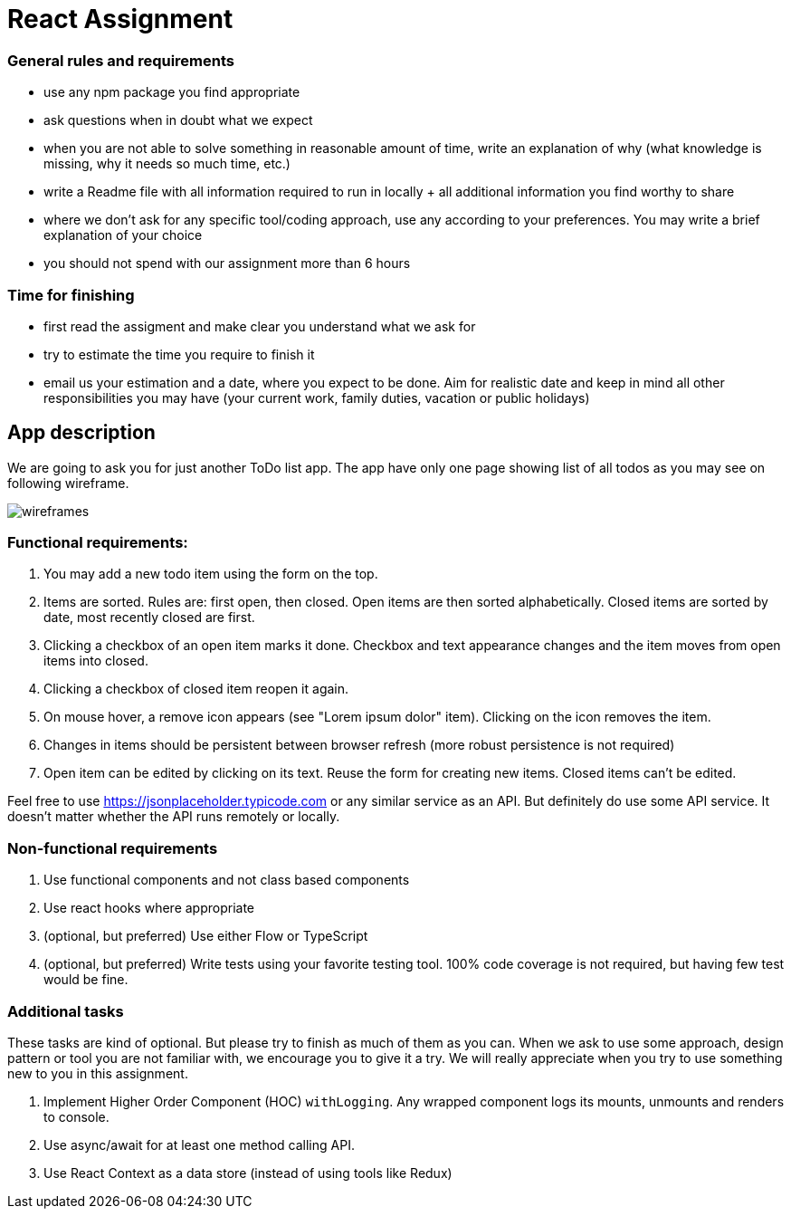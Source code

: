 = React Assignment

=== General rules and requirements

* use any npm package you find appropriate
* ask questions when in doubt what we expect
* when you are not able to solve something in reasonable amount of time, write an explanation of why
(what knowledge is missing, why it needs so much time, etc.)
* write a Readme file with all information required to run in locally + all additional information you find worthy to share
* where we don't ask for any specific tool/coding approach, use any according to your preferences.
You may write a brief explanation of your choice
* you should not spend with our assignment more than 6 hours


=== Time for finishing
* first read the assigment and make clear you understand what we ask for
* try to estimate the time you require to finish it
* email us your estimation and a date, where you expect to be done.
Aim for realistic date and keep in mind all other responsibilities you may have
(your current work, family duties, vacation or public holidays)


== App description
We are going to ask you for just another ToDo list app.
The app have only one page showing list of all todos as you may see on following wireframe.

image::wireframes.jpg[]

=== Functional requirements:
. You may add a new todo item using the form on the top.
. Items are sorted. Rules are: first open, then closed. Open items are then sorted alphabetically.
Closed items are sorted by date, most recently closed are first.
. Clicking a checkbox of an open item marks it done.
Checkbox and text appearance changes and the item moves from open items into closed.
. Clicking a checkbox of closed item reopen it again.
. On mouse hover, a remove icon appears (see "Lorem ipsum dolor" item). Clicking on the icon removes the item.
. Changes in items should be persistent between browser refresh (more robust persistence is not required)
. Open item can be edited by clicking on its text. Reuse the form for creating new items. Closed items can't be edited.

Feel free to use https://jsonplaceholder.typicode.com or any similar service as an API.
But definitely do use some API service. It doesn't matter whether the API runs remotely or locally.

=== Non-functional requirements
. Use functional components and not class based components
. Use react hooks where appropriate
. (optional, but preferred) Use either Flow or TypeScript
. (optional, but preferred) Write tests using your favorite testing tool.
100% code coverage is not required, but having few test would be fine.


=== Additional tasks
These tasks are kind of optional. But please try to finish as much of them as you can.
When we ask to use some approach, design pattern or tool you are not familiar with, we encourage you to give it a try.
We will really appreciate when you try to use something new to you in this assignment.

. Implement Higher Order Component (HOC) `withLogging`. Any wrapped component logs its mounts, unmounts and renders to console.
. Use async/await for at least one method calling API.
. Use React Context as a data store (instead of using tools like Redux)

